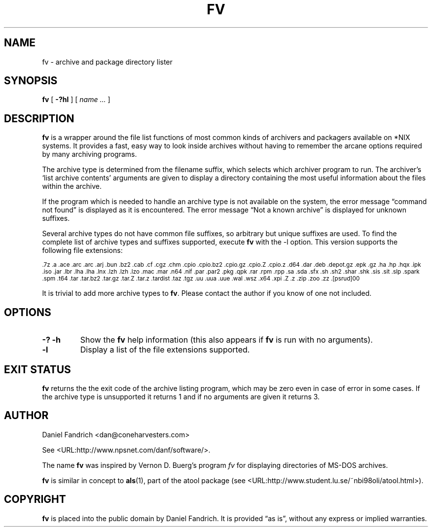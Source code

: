 .\" -*- nroff -*-
.TH FV 1 "02 February 2005" "fv Version 1.2"
.SH NAME
fv \- archive and package directory lister
.SH SYNOPSIS
.B fv
[
.B \-?hl
]
[
.I name ...
]
.SH DESCRIPTION
.B fv
is a wrapper around the file list functions of most common kinds of
archivers and packagers available on *NIX systems. It provides a fast,
easy way to look inside archives without having to remember the arcane
options required by many archiving programs.
.LP
The archive type is determined from the filename suffix, which selects
which archiver program to run.
The archiver's `list archive contents' arguments are given to display
a directory containing the most useful information about the files
within the archive.
.LP
If the program which is needed to handle an archive type is not available
on the system, the error message \(lqcommand not found\(rq is
displayed as it is encountered.  The error message \(lqNot a known
archive\(rq is displayed for unknown suffixes.
.LP
Several archive types do not have common file suffixes, so arbitrary but
unique suffixes are used.  To find the complete list of archive types
and suffixes supported, execute
.B fv
with the \-l option.
This version supports the following file extensions:
.LP
.SM .7z .a .ace .arc .arc .arj .bun .bz2 .cab .cf .cgz .chm .cpio .cpio.bz2
.SM .cpio.gz .cpio.Z .cpio.z .d64 .dar .deb .depot.gz .epk .gz .ha .hp .hqx
.SM .ipk .iso .jar .lbr .lha .lha .lnx .lzh .lzh .lzo .mac .mar .n64 .nif .par
.SM .par2 .pkg .qpk .rar .rpm .rpp .sa .sda .sfx .sh .sh2 .shar .shk .sis
.SM .sit .slp .spark .spm .t64 .tar .tar.bz2 .tar.gz .tar.Z .tar.z .tardist
.SM .taz .tgz .uu .uua .uue .wal .wsz .x64 .xpi .Z .z .zip .zoo .zz .[psrud]00
.LP
It is trivial to add more archive types to
.BR fv .
Please contact the author if you know of one not included.
.\" ---------------------------------------------------------------------------
.SH OPTIONS
.TP
.B "\-? \-h"
Show the
.B fv
help information (this also appears if
.B fv
is run with no arguments).
.TP
.B \-l
Display a list of the file extensions supported.
.\" ---------------------------------------------------------------------------
.SH "EXIT STATUS"
.B fv
returns the the exit code of the archive listing program, which may be zero
even in case of error in some cases.  If the archive type is unsupported
it returns 1 and if no arguments are given it returns 3.
.SH AUTHOR
Daniel Fandrich <dan@coneharvesters.com>
.LP
See <URL:http://www.npsnet.com/danf/software/>.
.LP
The name
.B fv
was inspired by Vernon D. Buerg's program 
.I fv
for displaying directories of MS-DOS archives.
.LP
.B fv
is similar in concept to
.BR als (1),
part of the atool package
(see <URL:http://www.student.lu.se/~nbi98oli/atool.html>).
.SH COPYRIGHT
.B fv
is placed into the public domain by Daniel Fandrich.
It is provided \(lqas is\(rq, without any express or implied warranties.
